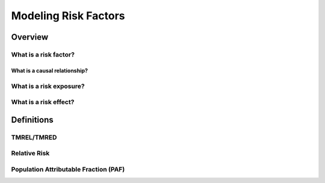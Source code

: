 .. _models_risk_factors:

=====================
Modeling Risk Factors
=====================

Overview
--------

What is a risk factor?
++++++++++++++++++++++

What is a causal relationship?
^^^^^^^^^^^^^^^^^^^^^^^^^^^^^^

What is a risk exposure?
++++++++++++++++++++++++

What is a risk effect?
++++++++++++++++++++++

Definitions
-----------

TMREL/TMRED
+++++++++++

Relative Risk
+++++++++++++

Population Attributable Fraction (PAF)
++++++++++++++++++++++++++++++++++++++
